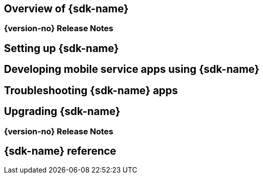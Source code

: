 == Overview of {sdk-name}
=== {version-no} Release Notes
== Setting up {sdk-name}
== Developing mobile service apps using {sdk-name}
== Troubleshooting {sdk-name} apps
== Upgrading {sdk-name}
=== {version-no} Release Notes
== {sdk-name} reference
